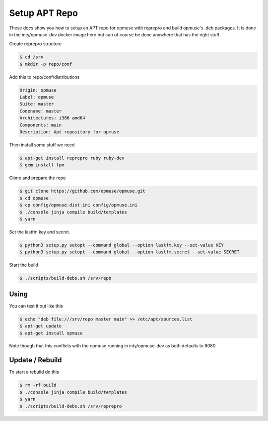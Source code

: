 Setup APT Repo
==============

These docs show you how to setup an APT repo for opmuse with reprepro and build
opmuse's .deb packages. It is done in the inty/opmuse-dev docker image here but
can of course be done anywhere that has the right stuff.

Create reprepro structure

.. code-block:: console

    $ cd /srv
    $ mkdir -p repo/conf

Add this to repo/conf/distributions

.. code-block:: conf

    Origin: opmuse
    Label: opmuse
    Suite: master
    Codename: master
    Architectures: i386 amd64
    Components: main
    Description: Apt repository for opmuse

Then install some stuff we need

.. code-block:: console

    $ apt-get install reprepro ruby ruby-dev
    $ gem install fpm

Clone and prepare the repo

.. code-block:: console

    $ git clone https://github.com/opmuse/opmuse.git
    $ cd opmuse
    $ cp config/opmuse.dist.ini config/opmuse.ini
    $ ./console jinja compile build/templates
    $ yarn

Set the lastfm key and secret.

.. code-block:: console

    $ python3 setup.py setopt --command global --option lastfm.key --set-value KEY
    $ python3 setup.py setopt --command global --option lastfm.secret --set-value SECRET

Start the build

.. code-block:: console

    $ ./scripts/build-debs.sh /srv/repo

Using
-----

You can test it out like this

.. code-block:: console

    $ echo "deb file:///srv/repo master main" >> /etc/apt/sources.list
    $ apt-get update
    $ apt-get install opmuse

Note though that this conflicts with the opmuse running in inty/opmuse-dev as both defaults to 8080.

Update / Rebuild
----------------

To start a rebuild do this

.. code-block:: console

    $ rm -rf build
    $ ./console jinja compile build/templates
    $ yarn
    $ ./scripts/build-debs.sh /srv/reprepro
